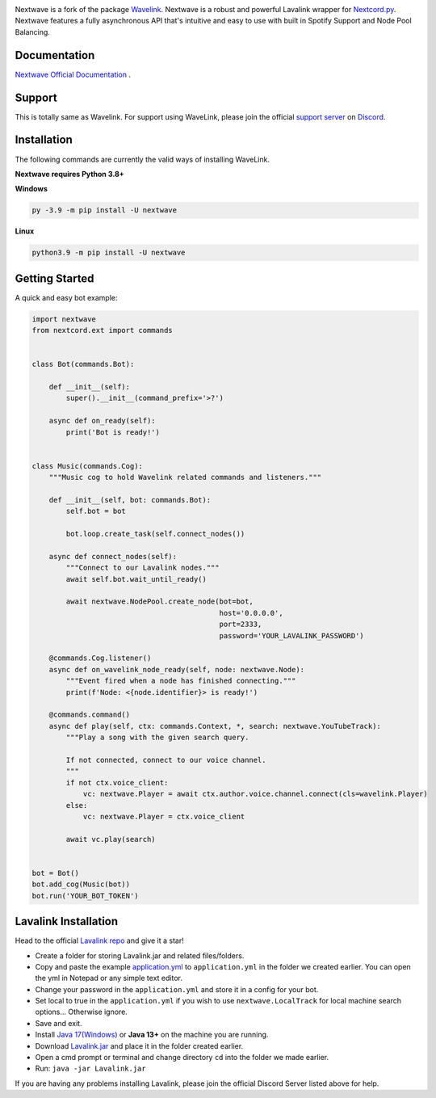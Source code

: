 .. image:: https://raw.githubusercontent.com/abindent/nextwave/master/wave.PNG


.. image:: https://img.shields.io/badge/Python-3.8%20%7C%203.9%20%7C%203.10-blue.svg
    :target: https://www.python.org


.. image:: https://img.shields.io/github/license/EvieePy/Wavelink.svg
    :target: LICENSE



.. image:: https://img.shields.io/pypi/dm/nextwave?color=black
    :target: https://pypi.org/project/nextwave
    :alt: PyPI - Downloads
    
    
.. image:: https://img.shields.io/maintenance/yes/2022?color=pink&style=for-the-badge
    :target: https://github.com/abindent/nextwave/commits/master
    :alt: Maintenance


Nextwave is a fork of the package `Wavelink <https://github.com/PythonistaGuild/Wavelink>`_.
Nextwave is a robust and powerful Lavalink wrapper for `Nextcord.py <https://github.com/nextcord/nextcord>`_.
Nextwave features a fully asynchronous API that's intuitive and easy to use with built in Spotify Support and Node Pool Balancing.

Documentation
---------------------------
`Nextwave Official Documentation <https://docs.nextwave.epizy.com/en/latest/>`_ .

Support
---------------------------
This is totally same as Wavelink. For support using WaveLink, please join the official `support server <https://discord.gg/RAKc3HF>`_ on `Discord <https://discordapp.com/>`_.

.. image:: https://discordapp.com/api/guilds/490948346773635102/widget.png?style=banner2
    :target: https://discord.gg/RAKc3HF


Installation
---------------------------
The following commands are currently the valid ways of installing WaveLink.

**Nextwave requires Python 3.8+**

**Windows**

.. code:: sh

    py -3.9 -m pip install -U nextwave

**Linux**

.. code:: sh

    python3.9 -m pip install -U nextwave

Getting Started
----------------------------

A quick and easy bot example:

.. code:: py
    
    import nextwave
    from nextcord.ext import commands


    class Bot(commands.Bot):

        def __init__(self):
            super().__init__(command_prefix='>?')

        async def on_ready(self):
            print('Bot is ready!')


    class Music(commands.Cog):
        """Music cog to hold Wavelink related commands and listeners."""

        def __init__(self, bot: commands.Bot):
            self.bot = bot

            bot.loop.create_task(self.connect_nodes())

        async def connect_nodes(self):
            """Connect to our Lavalink nodes."""
            await self.bot.wait_until_ready()

            await nextwave.NodePool.create_node(bot=bot,
                                                host='0.0.0.0',
                                                port=2333,
                                                password='YOUR_LAVALINK_PASSWORD')

        @commands.Cog.listener()
        async def on_wavelink_node_ready(self, node: nextwave.Node):
            """Event fired when a node has finished connecting."""
            print(f'Node: <{node.identifier}> is ready!')

        @commands.command()
        async def play(self, ctx: commands.Context, *, search: nextwave.YouTubeTrack):
            """Play a song with the given search query.

            If not connected, connect to our voice channel.
            """
            if not ctx.voice_client:
                vc: nextwave.Player = await ctx.author.voice.channel.connect(cls=wavelink.Player)
            else:
                vc: nextwave.Player = ctx.voice_client

            await vc.play(search)


    bot = Bot()
    bot.add_cog(Music(bot))
    bot.run('YOUR_BOT_TOKEN')


Lavalink Installation
---------------------

Head to the official `Lavalink repo <https://github.com/freyacodes/Lavalink#server-configuration>`_ and give it a star!

- Create a folder for storing Lavalink.jar and related files/folders.
- Copy and paste the example `application.yml <https://github.com/freyacodes/Lavalink#server-configuration>`_ to ``application.yml`` in the folder we created earlier. You can open the yml in Notepad or any simple text editor.
- Change your password in the ``application.yml`` and store it in a config for your bot.
- Set local to true in the ``application.yml`` if you wish to use ``nextwave.LocalTrack`` for local machine search options... Otherwise ignore.
- Save and exit.
- Install `Java 17(Windows) <https://download.oracle.com/java/17/latest/jdk-17_windows-x64_bin.exe>`_ or **Java 13+** on the machine you are running.
- Download `Lavalink.jar <https://ci.fredboat.com/viewLog.html?buildId=lastSuccessful&buildTypeId=Lavalink_Build&tab=artifacts&guest=1>`_ and place it in the folder created earlier.
- Open a cmd prompt or terminal and change directory ``cd`` into the folder we made earlier.
- Run: ``java -jar Lavalink.jar``

If you are having any problems installing Lavalink, please join the official Discord Server listed above for help.
